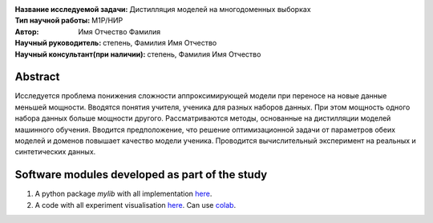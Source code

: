 .. class:: center

    :Название исследуемой задачи: Дистилляция моделей на многодоменных выборках
    :Тип научной работы: M1P/НИР
    :Автор: Имя Отчество Фамилия
    :Научный руководитель: степень, Фамилия Имя Отчество
    :Научный консультант(при наличии): степень, Фамилия Имя Отчество

Abstract
========

Исследуется проблема понижения сложности аппроксимирующей модели при переносе на новые данные меньшей мощности. Вводятся понятия учителя, ученика для разных наборов данных. При этом мощность одного набора данных больше мощности другого. Рассматриваются методы, основанные на дистилляции моделей машинного обучения. Вводится предположение, что решение оптимизационной задачи от параметров обеих моделей и доменов повышает качество модели ученика. Проводится вычислительный эксперимент на реальных и синтетических данных.


Software modules developed as part of the study
======================================================
1. A python package *mylib* with all implementation `here <https://github.com/kbayazitov/distillation/tree/master/src>`_.
2. A code with all experiment visualisation `here <https://github.com/kbayazitov/distillation/blob/master/code/main.ipynb>`_. Can use `colab <http://colab.research.google.com/github/kbayazitov/distillation/blob/master/code/main.ipynb>`_.
